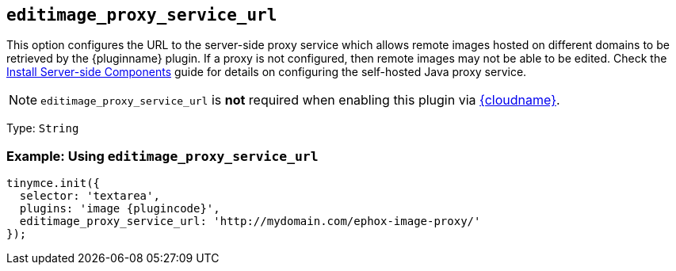 ifeval::["{plugincode}" == "export"]
:proxy_setting_name: export_image_proxy_service_url
:plugin_proxy_action: exported
[[export_image_proxy_service_url]]
endif::[]
ifeval::["{plugincode}" != "export"]
:proxy_setting_name: editimage_proxy_service_url
:plugin_proxy_action: edited
[[editimage_proxy_service_url]]
endif::[]

== `{proxy_setting_name}`

This option configures the URL to the server-side proxy service which allows remote images hosted on different domains to be retrieved by the {pluginname} plugin. If a proxy is not configured, then remote images may not be able to be {plugin_proxy_action}. Check the xref:introduction-to-premium-selfhosted-services.adoc[Install Server-side Components] guide for details on configuring the self-hosted Java proxy service.

NOTE: `{proxy_setting_name}` is *not* required when enabling this plugin via xref:editor-and-features.adoc[{cloudname}].

Type: `+String+`

=== Example: Using `{proxy_setting_name}`

[source,js,subs="attributes+"]
----
tinymce.init({
  selector: 'textarea',
  plugins: 'image {plugincode}',
  {proxy_setting_name}: 'http://mydomain.com/ephox-image-proxy/'
});
----
